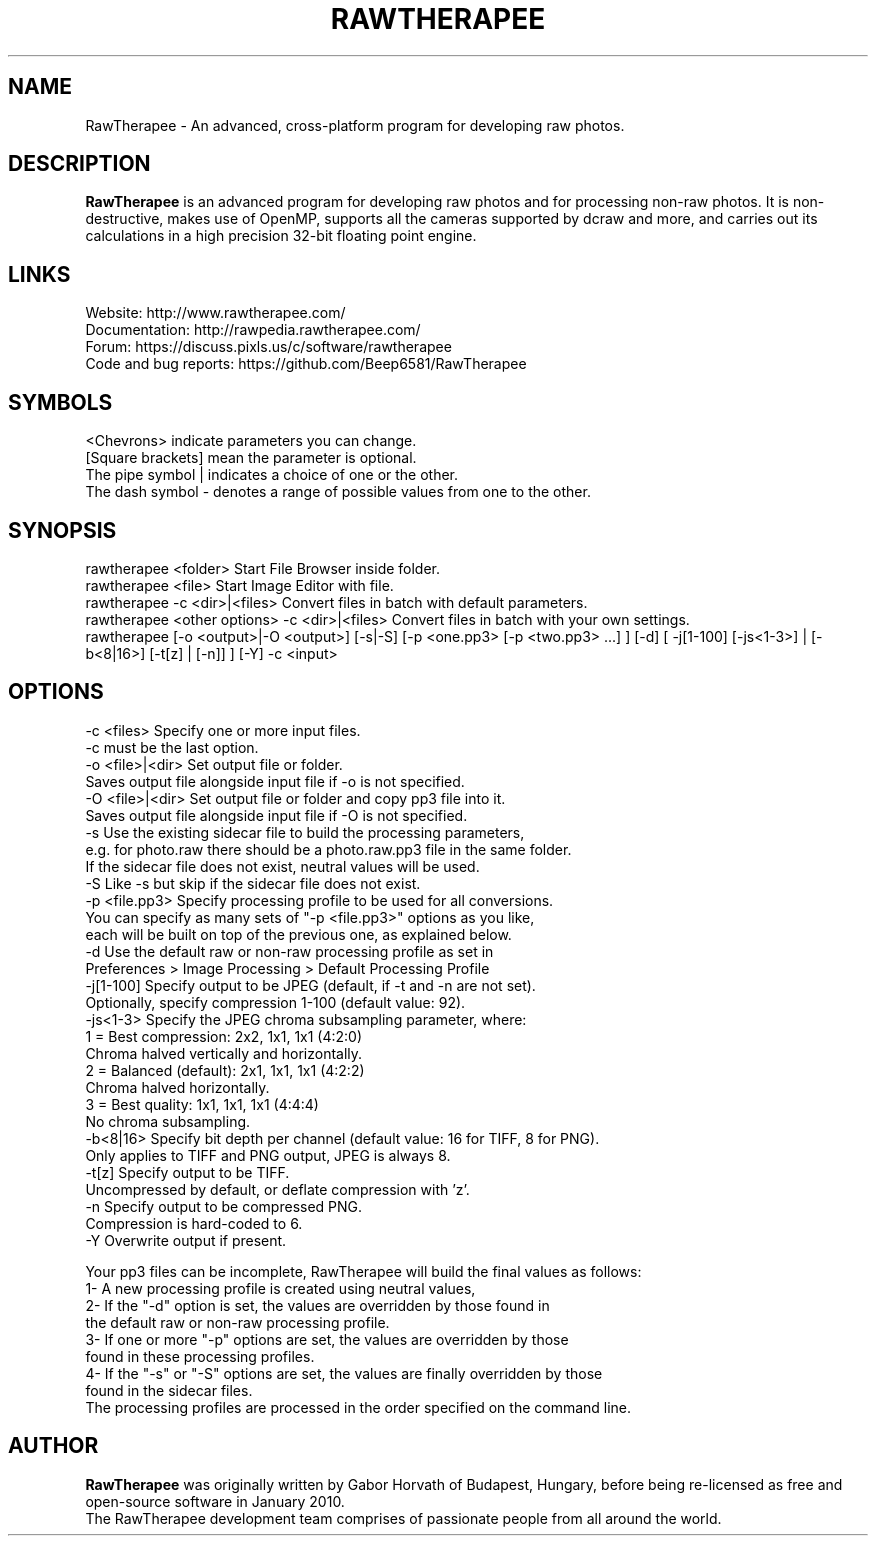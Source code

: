 .TH RAWTHERAPEE 1 "July 05, 2016"
.SH NAME
RawTherapee - An advanced, cross-platform program for developing raw photos.
.SH DESCRIPTION
\fBRawTherapee\fP is an advanced program for developing raw photos and for processing non-raw photos. It is non-destructive, makes use of OpenMP, supports all the cameras supported by dcraw and more, and carries out its calculations in a high precision 32-bit floating point engine.
.SH LINKS
  Website: http://www.rawtherapee.com/
  Documentation: http://rawpedia.rawtherapee.com/
  Forum: https://discuss.pixls.us/c/software/rawtherapee
  Code and bug reports: https://github.com/Beep6581/RawTherapee
.SH SYMBOLS
  <Chevrons> indicate parameters you can change.
  [Square brackets] mean the parameter is optional.
  The pipe symbol | indicates a choice of one or the other.
  The dash symbol - denotes a range of possible values from one to the other.
.SH SYNOPSIS
  rawtherapee <folder>           Start File Browser inside folder.
  rawtherapee <file>             Start Image Editor with file.
  rawtherapee -c <dir>|<files>   Convert files in batch with default parameters.
  rawtherapee <other options> -c <dir>|<files>   Convert files in batch with your own settings.
  rawtherapee [-o <output>|-O <output>] [-s|-S] [-p <one.pp3> [-p <two.pp3> ...] ] [-d] [ -j[1-100] [-js<1-3>] | [-b<8|16>] [-t[z] | [-n]] ] [-Y] -c <input>
.SH OPTIONS
  -c <files>       Specify one or more input files.
                   -c must be the last option.
  -o <file>|<dir>  Set output file or folder.
                   Saves output file alongside input file if -o is not specified.
  -O <file>|<dir>  Set output file or folder and copy pp3 file into it.
                   Saves output file alongside input file if -O is not specified.
  -s               Use the existing sidecar file to build the processing parameters,
                   e.g. for photo.raw there should be a photo.raw.pp3 file in the same folder.
                   If the sidecar file does not exist, neutral values will be used.
  -S               Like -s but skip if the sidecar file does not exist.
  -p <file.pp3>    Specify processing profile to be used for all conversions.
                   You can specify as many sets of "-p <file.pp3>" options as you like,
                   each will be built on top of the previous one, as explained below.
  -d               Use the default raw or non-raw processing profile as set in
                   Preferences > Image Processing > Default Processing Profile
  -j[1-100]        Specify output to be JPEG (default, if -t and -n are not set).
                   Optionally, specify compression 1-100 (default value: 92).
  -js<1-3>         Specify the JPEG chroma subsampling parameter, where:
                   1 = Best compression:   2x2, 1x1, 1x1 (4:2:0)
                       Chroma halved vertically and horizontally.
                   2 = Balanced (default): 2x1, 1x1, 1x1 (4:2:2)
                       Chroma halved horizontally.
                   3 = Best quality:       1x1, 1x1, 1x1 (4:4:4)
                       No chroma subsampling.
  -b<8|16>         Specify bit depth per channel (default value: 16 for TIFF, 8 for PNG).
                   Only applies to TIFF and PNG output, JPEG is always 8.
  -t[z]            Specify output to be TIFF.
                   Uncompressed by default, or deflate compression with 'z'.
  -n               Specify output to be compressed PNG.
                   Compression is hard-coded to 6.
  -Y               Overwrite output if present.

Your pp3 files can be incomplete, RawTherapee will build the final values as follows:
  1- A new processing profile is created using neutral values,
  2- If the "-d" option is set, the values are overridden by those found in
     the default raw or non-raw processing profile.
  3- If one or more "-p" options are set, the values are overridden by those
     found in these processing profiles.
  4- If the "-s" or "-S" options are set, the values are finally overridden by those
     found in the sidecar files.
  The processing profiles are processed in the order specified on the command line.
.SH AUTHOR
\fBRawTherapee\fP was originally written by Gabor Horvath of Budapest, Hungary, before being re-licensed as free and open-source software in January 2010.
.br
The RawTherapee development team comprises of passionate people from all around the world.
